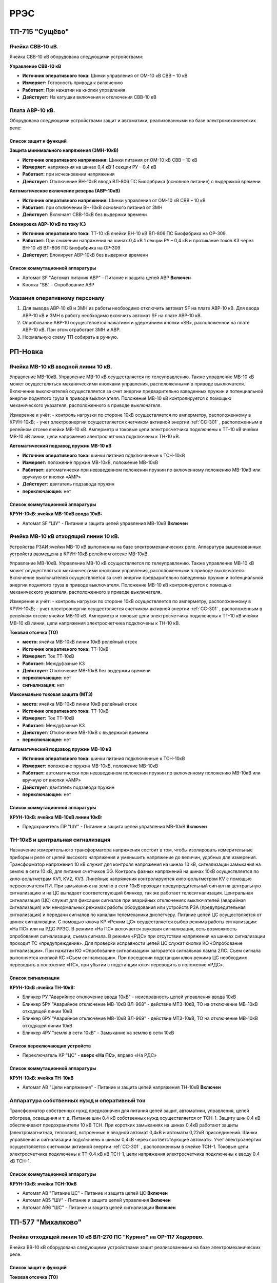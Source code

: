 ﻿РРЭС
===========

ТП-715 "Сущёво"
----------------------------------------


Ячейка СВВ-10 кВ.
~~~~~~~~~~~~~~~~~

Ячейка СВВ-10 кВ  оборудована следующими устройствами:


**Управление СВВ-10 кВ**

- **Источник оперативного тока:** Шинки управления от ОМ-10 кВ  СВВ – 10 кВ

- **Измеряет:** Готовность привода к включению 

- **Работает:** При нажатии на  кнопки управления

- **Действует:** На катушки включения и отключения СВВ-10 кВ 



Плата АВР-10 кВ.
~~~~~~~~~~~~~~~~~

Оборудована следующими устройствами защит и автоматики, реализованными на базе электромеханических реле:

Список защит и функций
......................................................

**Защита минимального напряжения (ЗМН-10кВ)**

- **Источник оперативного напряжения:** Шинки питания от ОМ-10 кВ  СВВ – 10 кВ 

- **Измеряет:** напряжения на шинах 0,4 кВ 1 секции РУ – 0,4 кВ

- **Работает:** при исчезновении напряжения 

- **Действует:** Отключение ВН-10кВ ввода ВЛ-806 ПС Биофабрика (основное питание) с выдержкой времени

**Автомвтическое включение резерва (АВР-10кВ)**

- **Источник оперативного напряжения:** Шинки управления от ОМ-10 кВ  СВВ – 10 кВ 

- **Работает:** при отключении ВН-10кВ основного питания от ЗМН

- **Действует:** Включает СВВ-10кВ без выдержки времени

**Блокировка АВР-10 кВ по току КЗ**

- **Источник оперативного тока:** ТТ-10 кВ ячейки ВН-10 кВ ВЛ-806 ПС Биофабрика на ОР-309.

- **Работает:** При снижении напряжения на шинах 0,4 кВ 1 секции РУ – 0,4 кВ и протикание токов КЗ через ВН-10 кВ ВЛ-806 ПС Биофабрика на ОР-309

- **Действует:** Блокирует АВР-10кВ без выдержки времени


Список коммутационной аппаратуры
........................................

- Автомат SF "Автомат питания АВР" - Питание и защита цепей АВР **Включен**
- Кнопка  "SB" - Опробование АВР


Указания оперативному персоналу
~~~~~~~~~~~~~~~~~~~~~~~~~~~~~~~~~~

#. Для вывода АВР-10 кВ и ЗМН из работы необходимо отключить автомат SF на плате АВР-10 кВ. Для ввода АВР-10 кВ и ЗМН в работу необходимо включить автомат SF на плате АВР-10 кВ.
#. Опробование АВР-10 осуществляется  нажатием и удержанием кнопки  «SB», расположенной на плате АВР-10 кВ.  При этом отработает ЗМН и АВР.
#. Нормальную схему ТП собирать в ручную.


РП-Новка
-------------


Ячейка МВ-10 кВ вводной линии 10 кВ.
~~~~~~~~~~~~~~~~~~~~~~~~~~~~~~~~~~~~~~~~~~~~

Управление МВ-10кВ. Управление МВ-10 кВ осуществляется по телеуправлению. Также управление МВ-10 кВ может осуществляться механическими кнопками управления, расположенными в приводе выключателя. Включение выключателей осуществляется за счет энергии предварительно взведенных пружин и потенциальной энергии поднятого груза в приводе выключателя. Положение МВ-10 кВ контролируется с помощью механического указателя, расположенного в приводе выключателя.

Измерение и учёт:
- контроль нагрузки по стороне 10кВ осуществляется по амперметру, расположенному в КРУН-10кВ;
- учет электроэнергии осуществляется счетчиком активной энергии :ref:`СС-301` , расположенным в релейном отсеке ячейки МВ-10 кВ. Амперметр и токовые цепи электросчетчика подключены к ТТ-10 кВ ячейки МВ-10 кВ линии, цепи напряжения электросчетчика подключены к ТН-10 кВ.



**Автоматический подзавод пружин МВ-10 кВ**


- **Источник оперативного тока:** шинки питания подключенные к ТСН-10кВ

- **Измеряет:** положение пружин МВ-10кВ, положение МВ-10кВ

- **Работает:** автоматически при невзведенном положении пружин по включенному положению МВ-10кВ или вручную от кнопки «АМР»

- **Действует:** двигатель подзавода пружин

- **переключающее:** нет


Список коммутационной аппаратуры
........................................


**КРУН-10кВ: ячейка МВ-10кВ ввода 10кВ:**

- Автомат SF "ШУ" - Питание и защита цепей управления МВ-10кВ **Включен**




Ячейка МВ-10 кВ отходящий линии 10 кВ.
~~~~~~~~~~~~~~~~~~~~~~~~~~~~~~~~~~~~~~~~~~~~


Устройства РЗАИ ячейки МВ-10 кВ выполненны на базе электромеханических реле. Аппаратура вышеназванных устройств размещена в КРУН-10кВ релейном отсеке МВ-10кВ.

Управление МВ-10кВ. Управление МВ-10 кВ осуществляется по телеуправлению. Также управление МВ-10 кВ может осуществляться механическими кнопками управления, расположенными в приводе выключателя. Включение выключателей осуществляется за счет энергии предварительно взведенных пружин и потенциальной энергии поднятого груза в приводе выключателя. Положение МВ-10 кВ контролируется с помощью механического указателя, расположенного в приводе выключателя.

Измерение и учёт:
- контроль нагрузки по стороне 10кВ осуществляется по амперметру, расположенному в КРУН-10кВ;
- учет электроэнергии осуществляется счетчиком активной энергии :ref:`СС-301` , расположенным в релейном отсеке ячейки МВ-10 кВ. Амперметр и токовые цепи электросчетчика подключены к ТТ-10 кВ ячейки МВ-10 кВ линии, цепи напряжения электросчетчика подключены к ТН-10 кВ.


**Токовая отсечка (ТО)**


- **место:** ячейка МВ-10кВ линии 10кВ релейный отсек

- **Источник оперативного тока:** ТТ-10кВ

- **Измеряет:** Ток ТТ-10кВ

- **Работает:** Междуфазные КЗ

- **Действует:** Отключение МВ-10кВ без выдержки времени

- **переключающее:** нет

- **сигнализация:** нет


**Максимально токовая защита (МТЗ)**


- **место:** ячейка МВ-10кВ линии 10кВ релейный отсек

- **Источник оперативного тока:** ТТ-10кВ

- **Измеряет:** Ток ТТ-10кВ

- **Работает:** Междуфазные КЗ

- **Действует:** Отключение МВ-10кВ с выдержкой времени

- **переключающее:** нет


**Автоматический подзавод пружин МВ-10 кВ**


- **Источник оперативного тока:** шинки питания подключенные к ТСН-10кВ

- **Измеряет:** положение пружин МВ-10кВ, положение МВ-10кВ

- **Работает:** автоматически при невзведенном положении пружин по включенному положению МВ-10кВ или вручную от кнопки «АМР»

- **Действует:** двигатель подзавода пружин

- **переключающее:** нет


Список коммутационной аппаратуры
........................................


**КРУН-10кВ: ячейка МВ-10кВ линии 10кВ:**

- Предохранитель ПР "ШУ" - Питание и защита цепей управления МВ-10кВ **Включен**



ТН-10кВ и центральная сигнализация
~~~~~~~~~~~~~~~~~~~~~~~~~~~~~~~~~~~~~~~~~~~~

Назначение измерительного трансформатора напряжения состоит в том, чтобы изолировать измерительные приборы и реле от цепей высокого напряжения и уменьшить напряжение до величин, удобных для измерения. Трансформатор напряжения 10 кВ служит для контроля напряжения на шинах 10 кВ, сигнализации замыкания на землю в сети 10 кВ, для питания счетчиков ЭЭ.
Контроль фазных напряжений на шинах 10кВ осуществляется по кило-вольтметрам KV1, KV2, KV3. Линейные напряжения контролируются кило-вольтметром KV с помощью переключателя ПИ.
При замыканиях на землю в сети 10кВ проходит предупредительный сигнал на центральную сигнализацию и на ЦС выпадает соответствующий блинкер, так же работает телесигнализация.
Центральная сигнализация (ЦС) служит для фиксации сигналов при аварийных отключениях выключателей (аварийная сигнализация) или ненормальных режимах работы оборудования или устройств РЗА (предупредительная сигнализация) и передачи сигналов по каналам телемеханики диспетчеру.
Питание цепей ЦС осуществляется от шинок сигнализации. С помощью ключа КР «Режим ЦС» осуществляется выбор режима работы сигнализации: «На ПС» или на РДС РРЭС. В режиме «На ПС» включается звуковая сигнализация, есть возможность опробования сигнализации, съема сигнала. В режиме «РДС» при отсутствии напряжения на шинках сигнализации проходит ТС «предупреждение».
Для проверки исправности цепей ЦС служат кнопки КО «Опробование сигнализации». При нажатии КО «Опробование сигнализации» загорается сигнальная лампа 2ЛС. Съем сигнала выполняется кнопкой КС «Съем сигнализации». При посещении подстанции ключ режима ЦС необходимо переводить в положение «ПС», при убытии с подстанции ключ переводить в положение «РДС».


Список сигнализации
.........................


**КРУН-10кВ :ячейка ТН-10кВ:**


- Блинкер РУ "Аварийное отключение ввода 10кВ" - неисправность цепей управления ввода 10кВ
- Блинкер 5РУ "Аварийное отключение МВ-10кВ ВЛ-968" - действие МТЗ-10кВ, ТО на отключение МВ-10кВ отходящей линии 10кВ
- Блинкер 6РУ "Аварийное отключение МВ-10кВ ВЛ-969" - действие МТЗ-10кВ, ТО на отключение МВ-10кВ отходящей линии 10кВ
- Блинкер 4РУ "земля в сети 10кВ" - Замыкание на землю в сети 10кВ


Список переключающих устройств
........................................


- Переключатель КР "ЦС" - **вверх «На ПС»**, вправо «На РДС»


Список коммутационной аппаратуры
........................................


**КРУН-10кВ: ячейка ТН-10кВ**

- Автомат АВ "Цепи напряжения" - Питание и защита цепей напряжения ТН-10кВ **Включен**



Аппаратура собственных нужд и оперативный ток
~~~~~~~~~~~~~~~~~~~~~~~~~~~~~~~~~~~~~~~~~~~~~~~~~~~


Трансформатор собственных нужд предназначен для питания цепей защит, автоматики, управления, цепей обогрева, освещения и т. д.
Питание шин 0.4 кВ собственных нужд осуществляется от ТСН-1. Защиту шин 0.4 кВ обеспечивают предохранители 10 кВ ТСН. При коротких замыканиях на шинах 0,4кВ работают защиты (электромагнитная, тепловая), встроенные в вводной автомат 0,4кВ и автоматы 0,22кВ присоединений.
Шинки управления и сигнализации подключены к шинам 0,4кВ через соответствующие автоматы.
Учет электроэнергии осуществляется счетчиком активной энергии :ref:`СС-301` , расположенным в ячейке ТСН-1. Токовые цепи электросчетчика подключены к ТТ-0.4 кВ кВ ТСН-1, цепи напряжения электросчетчика подключены к вводу 0.4 кВ ТСН-1.


Список коммутационной аппаратуры
........................................


**КРУН-10кВ: ячейка ТСН-10кВ**

- Автомат АВ "Питание ЦС" - Питание и защита цепей ЦС **Включен**
- Автомат АВ5 "ШУ" - Питание и защита цепей управления **Включен**
- Автомат АВ6 "ШС" - Питание и защита цепей сигнализации **Включен**



ТП-577 "Михалково"
----------------------------------------


Ячейка отходящей линии 10 кВ ВЛ-270 ПС "Курино" на ОР-117 Ходорово.
~~~~~~~~~~~~~~~~~~~~~~~~~~~~~~~~~~~~~~~~~~~~~~~~~~~~~~~~~~~~~~~~~~~~

Ячейка ВВ-10 кВ  оборудована следующими устройствами защит реализованными на базе электромеханических реле.

Список защит и функций
......................................................

**Токовая отсечка (ТО)** 

- **место:** ячейка отходящей линии 10кВ тележка ВВ-10кВ

- **Источник оперативного тока:** ТТ-10кВ

- **Измеряет:** Ток ТТ-10кВ

- **Работает:** Междуфазные КЗ 

- **Действует:** Отключение ВВ-10кВ без выдержки времени

- **переключающее:** нет

- **сигнализация:** нет


**Управление ВВ-10 кВ** 

Включение производится вручную с помощью съемного рычага. Отключение производится с помошью встроенного рычага.


ТП-681 "Автушково"
----------------------------------------


Ячейка ВВ-10 кВ ввода ВЛ-824 ПС "Сураж" (основное питание).
~~~~~~~~~~~~~~~~~~~~~~~~~~~~~~~~~~~~~~~~~~~~~~~~~~~~~~~~~~~~~~~~

Ячейка ВВ-10 кВ  оборудована следующими устройствами:

**Управление ВВ-10 кВ**

- **Источник оперативного тока:** Шинки управления от ОМ-10 кВ своей ячейки 

- **Измеряет:** Готовность привода к включению 

- **Работает:** При нажатии на  кнопки управления

- **Действует:** На катушки включения и отключения ВВ-10 кВ 


Ячейка ВВ-10 кВ ввода ВЛ-843 ПС "Яновичи" (резервное питание).
~~~~~~~~~~~~~~~~~~~~~~~~~~~~~~~~~~~~~~~~~~~~~~~~~~~~~~~~~~~~~~~~

Ячейка ВВ-10 кВ оборудована следующими устройствами:


**Управление ВВ-10 кВ**

- **Источник оперативного тока:** Шинки управления от ОМ-10 кВ своей ячейки 

- **Измеряет:** Готовность привода к включению 

- **Работает:** При нажатии на кнопки управления

- **Действует:** На катушки включения и отключения ВВ-10 кВ 

Плата АВР-10 кВ.
~~~~~~~~~~~~~~~~~

оборудована следующими устройствами защит и автоматики, реализованными на базе электромеханических реле:

Список защит и функций
......................................................

**Защита минимального напряжения (ЗМН-10кВ)**

- **Источник оперативного напряжения:** Шинки питания от ОМ-10 кВ  вводной ячейки 2 секции шин.

- **Измеряет:** напряжения на шинах 10 кВ 1 секции шин.

- **Работает:** при исчезновении напряжения

- **Действует:** Отключение ввода  1 секции шин с выдержкой времени


**Блокировка АВР-10 кВ по току КЗ**

- **Источник оперативного тока:** ТТ-10 кВ ввода ВЛ-824 ПС "Сураж"

- **Измеряет:** Ток ТТ-10кВ ввода ВЛ-824 ПС "Сураж"

- **Работает:** При снижении напряжения на ОМ-10кВ 1 секции шин и протикание токов КЗ через ввод ВЛ-824 ПС "Сураж".

- **Действует:** Блокирует АВР-10кВ без выдержки времени


**Автоматическое включение резерва (АВР-10кВ)**


- **Источник оперативного напряжения:** Шинки управления от ОМ-10 кВ  вводной ячейки 2 секции шин.

- **Работает:** отключении ВВ-10кВ основного питания от ЗМН

- **Действует:** Включает ВВ-10кВ резервного питания без выдержки времени


**Возврат АВР-10 кВ**


- **Источник оперативного напряжения:** Шинки питания от ОМ-10 кВ  вводной ячейки 1 секции шин.

- **Измеряет:** напряжение ОМ-10 кВ вводной ячейки 1 секции шин.

- **Работает:** при появлении напряжения

- **Действует:** Отключение ввода  2 секции шин с выдержкой времени и включение ввода 1 секции шин без выдержки времени

Список коммутационной аппаратуры
........................................

- Автомат SF "Автомат питания АВР" - Питание и защита цепей АВР **Включен**
- Кнопка  "КО" - Опробование АВР


Указания оперативному персоналу
~~~~~~~~~~~~~~~~~~~~~~~~~~~~~~~~~~

#. Для вывода АВР-10 кВ и ЗМН из работы необходимо отключить автомат SF на плате АВР-10 кВ. Для ввода АВР-10 кВ и ЗМН в работу необходимо включить автомат SF на плате АВР-10 кВ.
#. Опробование АВР-10 осуществляется  нажатием и удержанием кнопки  «КО», расположенной на плате АВР-10 кВ.  При этом отработает ЗМН и АВР. При отпускании кнопки "КО" отработает возврат АВР.



ТП-652 "Бабиничи"
----------------------------------------


Ячейка отходящей линии 10 кВ ВЛ-863 ПС "Осетки" на СР-113.
~~~~~~~~~~~~~~~~~~~~~~~~~~~~~~~~~~~~~~~~~~~~~~~~~~~~~~~~~~~~~~~~~~~~

Устройства РЗАИ ВВ-10кВ отходящей линии выполнены на базе микропроцессорнного терминала :ref:`МР-301`, сброс индикации осуществляется с теринала защит.

Список защит и функций
......................................................

**Токовая отсечка (ТО)** 

- **место:** ячейка ВВ-10кВ линии 10кВ релейный отсек 

- **Источник оперативного тока:** ТТ-10кВ

- **Измеряет:** Ток ТТ-10кВ

- **Работает:** Междуфазные КЗ 

- **Действует:** Отключение ВВ-10кВ без выдержки времени

- **переключающее:** нет

- **сигнализация:** Светодиод 1 ТО


**Максимально токовая защита (МТЗ)** 

- **место:** ячейка ВВ-10кВ линии 10кВ релейный отсек 

- **Источник оперативного тока:** ТТ-10кВ

- **Измеряет:** Ток ТТ-10кВ

- **Работает:** Междуфазные КЗ 

- **Действует:** Отключение ВВ-10кВ с выдержкой времени

- **переключающее:** нет

- **сигнализация:** Светодиод 2 МТЗ


**Автоматическое повторное включение (АПВ)** 

- **место:** ячейка ВВ-10кВ линии 10кВ релейный отсек 

- **Источник оперативного тока:** Шинки управления, подключенные к ШОП

- **Измеряет:** Отключение ВВ-10кВ от защит (блокируется 10с после включения)

- **Работает:** 

- **Действует:** Включение ВВ-10кВ

- **переключающее:** нет

- **сигнализация:** Светодиод 3 АПВ


**Управление ВВ-10 кВ** 

- **место:** ячейка ВВ-10кВ линии 10кВ релейный отсек 

- **Источник оперативного тока:** Шинки управления, подключенные к ШОП

- **Измеряет:** Положение ВВ-10кВ

- **Работает:** От кнопок управления: "Включить", "Отключить"

- **Действует:** На электромагнит управления ВВ-10кВ соответственно

- **сигнализация:** Светодиоды МР-301

Отключить можно вручную  с помощью встроенной кнопки.

Список коммутационной аппаратуры
........................................

- Автомат SF1 "Автомат ШУ" - Питание и защита цепей управления ВВ-10кВ **Включен**
- Автомат SF2 "Автомат ШС" - Питание и защита цепей световой сигнализации ВВ-10кВ **Включен**




Ячейка ВВ-10 кВ ввода ВЛ-863 ПС "Осетки" (1 секция шин).
~~~~~~~~~~~~~~~~~~~~~~~~~~~~~~~~~~~~~~~~~~~~~~~~~~~~~~~~~~~~~~~~

Ячейка ВВ-10 кВ  оборудована следующими устройствами:

**Управление ВВ-10 кВ**

- **Источник оперативного тока:** Шинки управления от ОМ-10 кВ своей ячейки 

- **Измеряет:** Готовность привода к включению 

- **Работает:** При нажатии на  кнопки управления

- **Действует:** На катушки включения и отключения ВВ-10 кВ 

Список коммутационной аппаратуры
........................................

- Автомат SF1 "Автомат ШУ" - Питание и защита цепей управления ВВ-10кВ **Включен**


Ячейка МВ-10 кВ ввода ВЛ-501 ПС "Руба" на ТП-821 (2 секция шин).
~~~~~~~~~~~~~~~~~~~~~~~~~~~~~~~~~~~~~~~~~~~~~~~~~~~~~~~~~~~~~~~~

Ячейка МВ-10 кВ оборудована следующими устройствами:

Управление МВ-10 кВ может осуществляться механическими кнопками управления, расположенными в приводе выключателя. Включение выключателей осуществляется за счет энергии предварительно взведенных пружин и потенциальной энергии поднятого груза в приводе выключателя.
Положение МВ-10 кВ контролируется с помощью механического указателя, расположенного в приводе выключателя.


**Автоматический подзавод пружин МВ-10 кВ**


- **Источник оперативного тока:** шинки питания подключенные к ОМ-10кВ

- **Измеряет:** положение пружин МВ-10кВ, положение МВ-10кВ

- **Работает:** автоматически при невзведенном положении пружин по включенному положению МВ-10кВ или вручную от кнопки «АМР»

- **Действует:** двигатель подзавода пружин

- **переключающее:** нет


Плата АВР-10 кВ.
~~~~~~~~~~~~~~~~~

оборудована следующими устройствами защит и автоматики, реализованными на базе электромеханических реле:

Список защит и функций
......................................................

**Защита минимального напряжения (ЗМН-10кВ)**

- **Источник оперативного напряжения:** Шинки питания от ОМ-10 кВ  вводной ячейки 2 секции шин.

- **Измеряет:** напряжения на шинах 10 кВ 1 секции шин.

- **Работает:** при исчезновении напряжения

- **Действует:** Отключение ввода  1 секции шин с выдержкой времени


**Автоматическое включение резерва (АВР-10кВ)**


- **Источник оперативного напряжения:** Шинки управления от ОМ-10 кВ  вводной ячейки 2 секции шин.

- **Работает:** отключении ВВ-10кВ основного питания от ЗМН

- **Действует:** Включает ВВ-10кВ резервного питания без выдержки времени


**Возврат АВР-10 кВ**


- **Источник оперативного напряжения:** Шинки питания от ОМ-10 кВ  вводной ячейки 1 секции шин.

- **Измеряет:** напряжение ОМ-10 кВ вводной ячейки 1 секции шин.

- **Работает:** при появлении напряжения

- **Действует:** Отключение ввода  2 секции шин с выдержкой времени и включение ввода 1 секции шин без выдержки времени

Список коммутационной аппаратуры
........................................

- Автомат SF "Автомат питания АВР" - Питание и защита цепей АВР **Включен**
- Кнопка  "КО" - Опробование АВР


Указания оперативному персоналу
~~~~~~~~~~~~~~~~~~~~~~~~~~~~~~~~~~

#. Для вывода АВР-10 кВ и ЗМН из работы необходимо отключить автомат SF на плате АВР-10 кВ. Для ввода АВР-10 кВ и ЗМН в работу необходимо включить автомат SF на плате АВР-10 кВ.
#. Опробование АВР-10 осуществляется  нажатием и удержанием кнопки  «КО», расположенной на плате АВР-10 кВ.  При этом отработает ЗМН и АВР. При отпускании кнопки "КО" отработает возврат АВР.


ТП-642 "Тарасенки"
------------------------


Ячейка ВВ-10 кВ ввода ВЛ-817 ПС "Сураж" (основное питание).
~~~~~~~~~~~~~~~~~~~~~~~~~~~~~~~~~~~~~~~~~~~~~~~~~~~~~~~~~~~~~~~~

Ячейка ВВ-10 кВ  оборудована следующими устройствами:

**Управление ВВ-10 кВ**

- **Источник оперативного тока:** Шинки управления от ОМ-10 кВ своей ячейки 

- **Измеряет:** Готовность привода к включению 

- **Работает:** При нажатии на  кнопки управления

- **Действует:** На катушки включения и отключения ВВ-10 кВ 


Ячейка ВВ-10 кВ ввода ВЛ-818 ПС "Сураж" (резервное питание).
~~~~~~~~~~~~~~~~~~~~~~~~~~~~~~~~~~~~~~~~~~~~~~~~~~~~~~~~~~~~~~~~

Ячейка ВВ-10 кВ оборудована следующими устройствами:


**Управление ВВ-10 кВ**

- **Источник оперативного тока:** Шинки управления от ОМ-10 кВ своей ячейки 

- **Измеряет:** Готовность привода к включению 

- **Работает:** При нажатии на кнопки управления

- **Действует:** На катушки включения и отключения ВВ-10 кВ 

Плата АВР-10 кВ.
~~~~~~~~~~~~~~~~~

оборудована следующими устройствами защит и автоматики, реализованными на базе электромеханических реле:

Список защит и функций
......................................................

**Защита минимального напряжения (ЗМН-10кВ)**

- **Источник оперативного напряжения:** Шинки питания от ОМ-10 кВ  вводной ячейки резервного питания.

- **Измеряет:** напряжения на шинах 10 кВ 2 секции шин.

- **Работает:** при исчезновении напряжения

- **Действует:** Отключение ввода  2 секции шин с выдержкой времени


**Блокировка АВР-10 кВ по току КЗ**

- **Источник оперативного тока:** ТТ-10 кВ ввода ВЛ-817 ПС "Сураж"

- **Измеряет:** Ток ТТ-10кВ ввода ВЛ-817 ПС "Сураж"

- **Работает:** При снижении напряжения на ОМ-10кВ 2 секции шин и протикание токов КЗ через ввод ВЛ-817 ПС "Сураж".

- **Действует:** Блокирует АВР-10кВ без выдержки времени


**Автоматическое включение резерва (АВР-10кВ)**


- **Источник оперативного напряжения:** Шинки управления от ОМ-10 кВ  вводной ячейки резервного питания.

- **Работает:** при отключенном  ВВ-10кВ основного питания от ЗМН

- **Действует:** Включает ВВ-10кВ резервного питания без выдержки времени


**Возврат АВР-10 кВ**


- **Источник оперативного напряжения:** Шинки питания от ОМ-10 кВ  вводной ячейки основного питания.

- **Измеряет:** напряжение ОМ-10 кВ вводной ячейки основного питания.

- **Работает:** при появлении напряжения

- **Действует:** Отключение ввода  резервного питания с выдержкой времени и включение ввода основного питания без выдержки времени

Список коммутационной аппаратуры
........................................

- Автомат SF "Автомат питания АВР" - Питание и защита цепей АВР **Включен**
- Кнопка  "КО" - Опробование АВР


Ячейка ВВ-10 кВ ВЛ-817 ПС "Сураж" на СР-138
~~~~~~~~~~~~~~~~~~~~~~~~~~~~~~~~~~~~~~~~~~~~~~~

Ячейка ВВ-10 кВ  оборудована следующими устройствами защит реализованными на базе электромеханических реле.

Список защит и функций
......................................................

**Токовая отсечка (ТО)** 

- **место:** ячейка отходящей линии 10кВ тележка ВВ-10кВ

- **Источник оперативного тока:** ТТ-10кВ

- **Измеряет:** Ток ТТ-10кВ

- **Работает:** Междуфазные КЗ 

- **Действует:** Отключение ВВ-10кВ без выдержки времени

- **переключающее:** нет

- **сигнализация:** нет


**Управление ВВ-10 кВ** 

Включение производится вручную с помощью съемного рычага. Отключение производится с помошью встроенного рычага.

Ячейка МВ-10 кВ ВЛ-817 ПС "Сураж" на СР-161
~~~~~~~~~~~~~~~~~~~~~~~~~~~~~~~~~~~~~~~~~~~~~~~

Ячейка МВ-10 кВ  оборудована следующими устройствами защит реализованными на базе электромеханических реле.

Список защит и функций
......................................................

**Токовая отсечка (ТО)**

- **место:** ячейка отходящей линии 10кВ тележка ВВ-10кВ

- **Источник оперативного тока:** ТТ-10кВ

- **Измеряет:** Ток ТТ-10кВ

- **Работает:** Междуфазные КЗ

- **Действует:** Отключение МВ-10кВ без выдержки времени

- **переключающее:** нет

- **сигнализация:** нет


**Управление МВ-10 кВ**

Включение производится вручную с помощью кнопок управления на приводе МВ-10кВ.

Указания оперативному персоналу
~~~~~~~~~~~~~~~~~~~~~~~~~~~~~~~~~~

#. Для вывода АВР-10 кВ и ЗМН из работы необходимо отключить автомат SF на плате АВР-10 кВ. Для ввода АВР-10 кВ и ЗМН в работу необходимо включить автомат SF на плате АВР-10 кВ.
#. Опробование АВР-10 осуществляется  нажатием и удержанием кнопки  «КО», расположенной на плате АВР-10 кВ.  При этом отработает ЗМН и АВР. При отпускании кнопки "КО" отработает возврат АВР.

